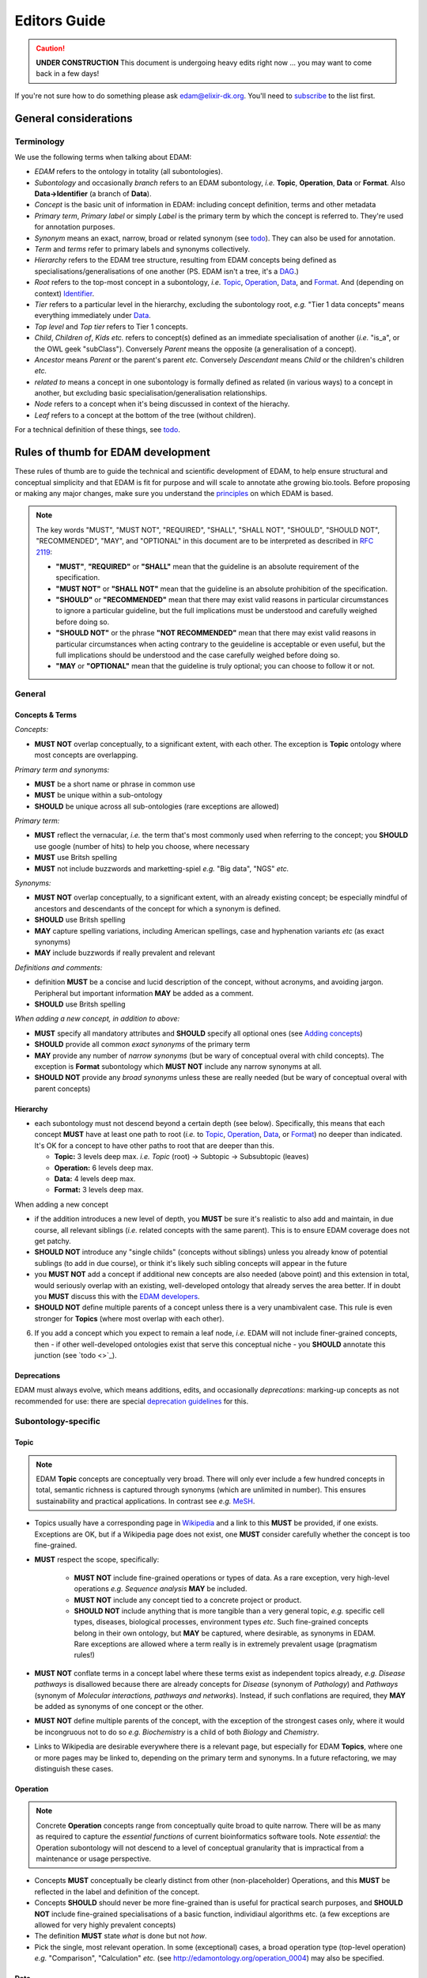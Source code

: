 Editors Guide
=============

.. caution::
   **UNDER CONSTRUCTION**
   This document is undergoing heavy edits right now ... you may want to come back in a few days!

   
If you're not sure how to do something please ask edam@elixir-dk.org.  You'll need to `subscribe <http://elixirmail.cbs.dtu.dk/mailman/listinfo/edam>`_ to the list first.


General considerations
----------------------

Terminology
^^^^^^^^^^^
We use the following terms when talking about EDAM:

- *EDAM* refers to the ontology in totality (all subontologies).
- *Subontology* and occasionally *branch* refers to an EDAM subontology, *i.e.* **Topic**, **Operation**, **Data** or **Format**.  Also **Data->Identifier** (a branch of **Data**).
- *Concept* is the basic unit of information in EDAM: including concept definition, terms and other metadata 
- *Primary term*, *Primary label* or simply *Label* is the primary term by which the concept is referred to.  They're used for annotation purposes.
- *Synonym* means an exact, narrow, broad or related synonym (see `todo <https://todo>`_).  They can also be used for annotation.
- *Term* and *terms* refer to primary labels and synonyms collectively.
- *Hierarchy* refers to the EDAM tree structure, resulting from EDAM concepts being defined as specialisations/generalisations of one another (PS. EDAM isn't a tree, it's a `DAG <https://en.wikipedia.org/wiki/Directed_acyclic_graph>`_.)
- *Root* refers to the top-most concept in a subontology, *i.e.* `Topic <http://edamontology.org/topic_0003>`_, `Operation <http://edamontology.org/operation_0004>`_, `Data <http://edamontology.org/data_0006>`_, and `Format <http://edamontology.org/format_1915>`_.  And (depending on context) `Identifier <http://edamontology.org/data_0842>`_.
- *Tier* refers to a particular level in the hierarchy, excluding the subontology root, *e.g.* "Tier 1 data concepts" means everything immediately under `Data <http://edamontology.org/data_0006>`_.
- *Top level* and *Top tier* refers to Tier 1 concepts.
- *Child*, *Children of*, *Kids* *etc.* refers to concept(s) defined as an immediate specialisation of another (*i.e.* "is_a", or the OWL geek "subClass").  Conversely *Parent* means the opposite (a generalisation of a concept).
- *Ancestor* means *Parent* or the parent's parent *etc.* Conversely *Descendant* means *Child* or the children's children *etc.*
- *related to* means a concept in one subontology is formally defined as related (in various ways) to a concept in another, but excluding basic specialisation/generalisation relationships.
- *Node* refers to a concept when it's being discussed in context of the hierachy.
- *Leaf* refers to a concept at the bottom of the tree (without children).


For a technical definition of these things, see `todo <http://todo>`_.

   
Rules of thumb for EDAM development 
-----------------------------------
These rules of thumb are to guide the technical and scientific development of EDAM, to help ensure structural and conceptual simplicity and that EDAM is fit for purpose and will scale to annotate athe growing bio.tools.
Before proposing or making any major changes, make sure you understand the `principles <http://edamontologydocs.readthedocs.io/en/latest/what_is_edam.html#principles>`_ on which EDAM is based.

.. note::

   The key words "MUST", "MUST NOT", "REQUIRED", "SHALL", "SHALL NOT", "SHOULD", "SHOULD NOT", "RECOMMENDED",  "MAY", and "OPTIONAL" in this document are to be interpreted as described in `RFC 2119 <http://www.ietf.org/rfc/rfc2119.txt>`_:

   - **"MUST"**, **"REQUIRED"** or **"SHALL"** mean that the guideline is an absolute requirement of the specification.
   - **"MUST NOT"** or **"SHALL NOT"** mean that the guideline is an absolute prohibition of the specification.
   - **"SHOULD"** or **"RECOMMENDED"** mean that there may exist valid reasons in particular circumstances to ignore a particular guideline, but the full implications must be understood and carefully weighed before doing so.
   - **"SHOULD NOT"** or the phrase **"NOT RECOMMENDED"** mean that there may exist valid reasons in particular circumstances when acting contrary to the geuideline is acceptable or even useful, but the full implications should be understood and the case carefully weighed before doing so.
   - **"MAY** or **"OPTIONAL"** mean that the guideline is truly optional; you can choose to follow it or not.

General
^^^^^^^

Concepts & Terms
................
*Concepts:*

- **MUST NOT** overlap conceptually, to a significant extent, with each other. The exception is **Topic** ontology where most concepts are overlapping.

*Primary term and synonyms:*

- **MUST** be a short name or phrase in common use
- **MUST** be unique within a sub-ontology
- **SHOULD** be unique across all sub-ontologies (rare exceptions are allowed)

*Primary term:*

- **MUST** reflect the vernacular, *i.e.* the term that's most commonly used when referring to the concept; you **SHOULD** use google (number of hits) to help you choose, where necessary
- **MUST** use Britsh spelling
- **MUST** not include buzzwords and marketting-spiel *e.g.* "Big data", "NGS" *etc.* 

*Synonyms:*

- **MUST NOT** overlap conceptually, to a significant extent, with an already existing concept; be especially mindful of ancestors and descendants of the concept for which a synonym is defined.
- **SHOULD** use Britsh spelling
- **MAY** capture spelling variations, including American spellings, case and hyphenation variants *etc* (as exact synonyms)
- **MAY** include buzzwords if really prevalent and relevant

*Definitions and comments:*

- definition **MUST** be a concise and lucid description of the concept, without acronyms, and avoiding jargon.  Peripheral but important information **MAY** be added as a comment.
- **SHOULD** use Britsh spelling

*When adding a new concept, in addition to above:*

- **MUST** specify all mandatory attributes and **SHOULD** specify all optional ones (see `Adding concepts <http://edamontologydocs.readthedocs.io/en/latest/developers_guide.html#adding-concepts>`_)
- **SHOULD** provide all common *exact synonyms* of the primary term
- **MAY** provide any number of *narrow synonyms* (but be wary of conceptual overal with child concepts). The exception is **Format** subontology which **MUST NOT** include any narrow synonyms at all.
- **SHOULD NOT** provide any *broad synonyms* unless these are really needed (but be wary of conceptual overal with parent concepts)

  


Hierarchy
.........
- each subontology must not descend beyond a certain depth (see below).  Specifically, this means that each concept **MUST** have at least one path to root (*i.e.* to `Topic <http://edamontology.org/topic_0003>`_, `Operation <http://edamontology.org/operation_0004>`_, `Data <http://edamontology.org/data_0006>`_, or `Format <http://edamontology.org/format_1915>`_) no deeper than indicated.   It's OK for a concept to have other paths to root that are deeper than this.
  
  - **Topic:** 3 levels deep max. *i.e.* *Topic* (root) -> Subtopic -> Subsubtopic (leaves)
  - **Operation:** 6 levels deep max. 
  - **Data:** 4 levels deep max. 
  - **Format:** 3 levels deep max. 

When adding a new concept

- if the addition introduces a new level of depth, you **MUST** be sure it's realistic to also add and maintain, in due course, all relevant siblings (*i.e.* related concepts with the same parent).  This is to ensure EDAM coverage does not get patchy.
- **SHOULD NOT** introduce any "single childs" (concepts without siblings) unless you already know of potential sublings (to add in due course), or think it's likely such sibling concepts will appear in the future
- you **MUST NOT** add a concept if additional new concepts are also needed (above point) and this extension in total, would seriously overlap with an existing, well-developed ontology that already serves the area better.  If in doubt you **MUST** discuss this with the `EDAM developers <mailto:edam-dev@elixir-dk.org>`_.
- **SHOULD NOT** define multiple parents of a concept unless there is a very unambivalent case. This rule is even stronger for **Topics** (where most overlap with each other).
6. If you add a concept which you expect to remain a leaf node, *i.e.* EDAM will not include finer-grained concepts, then - if other well-developed ontologies exist that serve this conceptual niche - you **SHOULD** annotate this junction (see `todo <>`_).

Deprecations
............
EDAM must always evolve, which means additions, edits, and occasionally *deprecations*: marking-up concepts as not recommended for use: there are special `deprecation guidelines <todo>`_ for this.


Subontology-specific
^^^^^^^^^^^^^^^^^^^^

Topic
.....

.. note::
   EDAM **Topic** concepts are conceptually very broad.  There will only ever include a few hundred concepts in total, semantic richness is captured through synonyms (which are unlimited in number). This ensures sustainability and practical applications.  In contrast see *e.g.* `MeSH <https://www.nlm.nih.gov/bsd/disted/meshtutorial/introduction/>`_.
    
- Topics usually have a corresponding page in `Wikipedia <https://en.wikipedia.org/wiki/Main_Page>`_ and a link to this **MUST** be provided, if one exists.  Exceptions are OK, but if a Wikipedia page does not exist, one **MUST** consider carefully whether the concept is too fine-grained.
- **MUST** respect the scope, specifically:
   
   - **MUST NOT** include fine-grained operations or types of data.  As a rare exception, very high-level operations *e.g.* *Sequence analysis* **MAY** be included.
   - **MUST NOT** include any concept tied to a concrete project or product.
   - **SHOULD NOT** include anything that is more tangible than a very general topic, *e.g.* specific cell types, diseases, biological processes, environment types *etc*.  Such fine-grained concepts belong in their own ontology, but **MAY** be captured, where desirable, as synonyms in EDAM.  Rare exceptions are allowed where a term really is in extremely prevalent usage (pragmatism rules!)
   
- **MUST NOT** conflate terms in a concept label where these terms exist as independent topics already, *e.g.* *Disease pathways* is disallowed because there are already concepts for *Disease* (synonym of *Pathology*) and *Pathways* (synonym of *Molecular interactions, pathways and networks*).  Instead, if such conflations are required, they **MAY** be added as synonyms of one concept or the other.
- **MUST NOT** define multiple parents of the concept, with the exception of the strongest cases only, where it would be incongruous not to do so *e.g.* *Biochemistry* is a child of both *Biology* and *Chemistry*.
- Links to Wikipedia are desirable everywhere there is a relevant page, but especially for EDAM **Topics**, where one or more pages may be linked to, depending on the primary term and synonyms. In a future refactoring, we may distinguish these cases.    


   
Operation
.........
.. note::
   Concrete **Operation** concepts range from conceptually quite broad to quite narrow.  There will be as many as required to capture the *essential functions* of current bioinformatics software tools.  Note *essential*: the Operation subontology will not descend to a level of conceptual granularity that is impractical from a maintenance or usage perspective.
   
- Concepts **MUST** conceptually be clearly distinct from other (non-placeholder) Operations, and this **MUST** be reflected in the label and definition of the concept.
- Concepts **SHOULD** should never be more fine-grained than is useful for practical search purposes, and **SHOULD NOT** include fine-grained specialisations of a basic function, individiaul algorithms etc. (a few exceptions are allowed for very highly prevalent concepts)
- The definition **MUST** state *what* is done but not *how*.
- Pick the single, most relevant operation. In some (exceptional) cases, a broad operation type (top-level operation) *e.g.* "Comparison", "Calculation" *etc.* (see http://edamontology.org/operation_0004) may also be specified.
   
Data
....
.. note::
   Concreate **Data** concepts range from conceptually quite broad to quite narrow.  There will be as many as required to capture the *basic types* of bioinformatsics data.  The Data subontology does (and will) not reflect individual data structures, and like **Operation** will maintain a level of conceptual granularity that is remain maintable and usable.
   
- Placholder concepts **MUST** be annotated with ``<usageGuideline>Not recommended for annotation in bio.tools.</usageGuideline>``.
- **SHOULD NOT** contain any chains of placeholder concepts, *i.e.* placholders are normally allowed (with a few rare exceptions) in the first tier.
- **MUST NOT** define multiple parents of the concept.
   
   
Data->Identifier
................
.. note::
   Concrete **Identifier** concepts are very specific.  There will be as many as required to capture the unique types of identifiers in use.  Uniqueness means that a regular expression pattern can, in principle, meaningfully be created describing the identifier instance snytax.
   
- A new identifier (or it's ancestor) **MUST** be annotated (via *is_identifier_of*) to indicate the type of data that is identified but you **MUST NOT** duplicate this annotation if it's already stated on an ancestor concept.
- Definition **MUST** state what type of data and/or name of database the identifier is used for.
- Identifier concepts normally have two parents: 1) either "Accession" (http://edamontology.org/data_2091) or "Name" (http://edamontology.org/data_2099) and 2) indicating the type of identifier *e.g.* "Sequence accession (protein)", *i.e.* a concept descended from "Identifier (typed)" (http://edamontology.org/data_0976).  In exceptional cases (where an identifier is re-used for data objects of fundamentally different types, typically served from a single database) the parent of "Identifier (hybrid)" (http://edamontology.org/data_2109) may also be given.
- **SHOULD** include a link to relevant documentation for the identifier.
- **MUST** specify the EDAM Data concept(s) for the type(s) of data identified by the identifier.  If you are not sure, or if you can't find the Data concept you need, you can use free text *e.g.* "Protein sequence" instead of the URI.
-.   A regular expression pattern, defining valid values of instances of that identifier **SHOULD** be defined.(``Regular expression``) : 

Format
......

.. note::
   Concrete **Format** concepts are very specific.  There will be as many as required to capture all of the data formats currently in use.  By *data format" we mean a syntax for which a rigorous, comprehensive description is provided, typically either an XML Schema (XSD) or comprehensive textual specification.
   
- Leaf nodes **MUST** be concrete data formats, see `to-do <>`_ and `to-do <>`_).
- Concrete data formats **MUST** descend from *Textual format*, *Binary format*, *XML*, *HTML*, *JSON*, *RDF format* or *YAML*, but you **MUST NOT** duplicate this ancestry in format variants.  For example *FASTA-like (text)* is defined as a child of *Textual format*, but the kids of *FASTA-like (text)* format are not.
- Concrete data formats **MUST** descended from `Format (by type of data) <http://edamontology.org/format_2350>`_ (or it's kids), but again, you **MUST NOT** duplicate this ancestry in format variants.  For example *FASTA-like (text)* is defined as a child of *Sequence record format* -> *FASTA-like*, but the kids of *FASTA-like (text)* format are not.
- **MUST NOT** add new placeholder concepts (kids of `Format (by type of data) <http://edamontology.org/format_2350>`_) unless there is a corresponding concrete data format descending from it.
- Where file extensions are in common use, all of these **SHOULD** be annotated and you **MUST** preserve the common capitalisation and **MUST NOT** include period ('.') in the annotation, *e.g.* "txt" not ".txt".
- A new format (or it's ancestor) **MUST** be annotated (via *is_format_of*) to indicate the type of data that is formatted but you **MUST NOT** duplicate this annotation if it's already stated on an ancestor concept. 
- **SHOULD** annotate the `media type <https://www.iana.org/assignments/media-types/media-types.xhtml>`_ (MIME type) if available, seee `todo <>`_.
- **MUST** annotate the specification or documentation of concrete data formats (see `todo <>`_)
- The definition **SHOULD** describe the type of data the format is used for.
- **MUST NOT** include any narrow synonyms; if you think specialisations are needed then these can be covered by adding new concepts.
- Definition **MUST** mention state what type of data the format is used for.
- Formats are generally only listed if they are in common use, for example by public databases or multiple tools.
- Concept statements may include a reference (typically a URL) to the format specification proper.
   
   
.. note::
   The 3-level depth of **Format** depth is achieved:

   *Format* (root) -> (*Textual format* | *Binary format* | *XML* | *HTML* | *JSON* | *RDF format* | *YAML*) -> Format (leaves)

   See `to-do <>`_ below.
    





